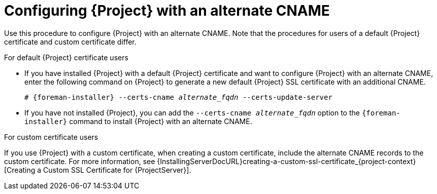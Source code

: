 :_mod-docs-content-type: PROCEDURE

[id='configuring-{project-context}-with-an-alternate-cname_{context}']
= Configuring {Project} with an alternate CNAME

Use this procedure to configure {Project} with an alternate CNAME.
Note that the procedures for users of a default {Project} certificate and custom certificate differ.

.For default {Project} certificate users
* If you have installed {Project} with a default {Project} certificate and want to configure {Project} with an alternate CNAME, enter the following command on {Project} to generate a new default {Project} SSL certificate with an additional CNAME.
+
[options="nowrap" subs="+quotes,attributes"]
----
# {foreman-installer} --certs-cname _alternate_fqdn_ --certs-update-server
----
* If you have not installed {Project}, you can add the `--certs-cname _alternate_fqdn_` option to the `{foreman-installer}` command to install {Project} with an alternate CNAME.

.For custom certificate users
If you use {Project} with a custom certificate, when creating a custom certificate, include the alternate CNAME records to the custom certificate.
For more information, see {InstallingServerDocURL}creating-a-custom-ssl-certificate_{project-context}[Creating a Custom SSL Certificate for {ProjectServer}].
